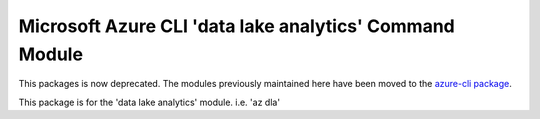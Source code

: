 Microsoft Azure CLI 'data lake analytics' Command Module
========================================================
This packages is now deprecated. The modules previously maintained here have been moved to the
`azure-cli package`__.

__ https://pypi.org/project/azure-cli/

This package is for the 'data lake analytics' module.
i.e. 'az dla'
